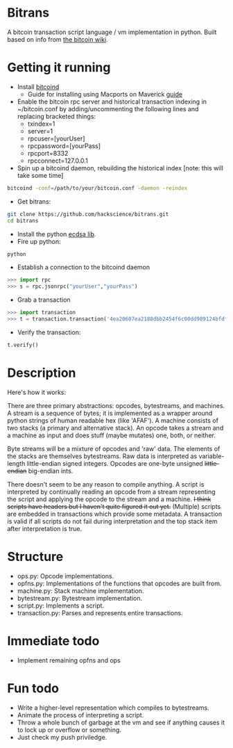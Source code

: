 * Bitrans
  A bitcoin transaction script language / vm implementation in python.
  Built based on info from [[https://en.bitcoin.it/wiki/Script][the bitcoin wiki]].
  
* Getting it running
  - Install [[https://en.bitcoin.it/wiki/Bitcoind][bitcoind]]
     - Guide for installing using Macports on Maverick [[][guide]]
  - Enable the bitcoin rpc server and historical transaction indexing in ~/bitcoin.conf by
     adding/uncommenting the following lines and replacing bracketed
     things:
     - txindex=1
     - server=1
     - rpcuser=[yourUser]
     - rpcpassword=[yourPass]
     - rpcport=8332
     - rpcconnect=127.0.0.1
  - Spin up a bitcoind daemon, rebuilding the historical index [note: this will take some time]
#+begin_src sh
bitcoind -conf=/path/to/your/bitcoin.conf -daemon -reindex
#+end_src
  - Get bitrans:
#+begin_src sh
git clone https://github.com/hackscience/bitrans.git
cd bitrans
#+end_src     
  - Install the python [[https://pypi.python.org/pypi/ecdsa][ecdsa lib]].
  - Fire up python:
#+begin_src sh
python
#+end_src
  - Establish a connection to the bitcoind daemon
#+begin_src py
>>> import rpc
>>> s = rpc.jsonrpc("yourUser","yourPass")
#+end_src
  - Grab a transaction
#+begin_src py
>>> import transaction
>>> t = transaction.transaction('4ea20607ea2188dbb2454f6c00dd989124bfdf51d6e524a73df36688c35ff48e',s)
#+end_src
  - Verify the transaction:
#+begin_src py
t.verify()
#+end_src

* Description
  Here's how it works:

  There are three primary abstractions: opcodes, bytestreams, and
  machines.  A stream is a sequence of bytes; it is implemented as a
  wrapper around python strings of human readable hex (like 'AFAF').
  A machine consists of two stacks (a primary and alternative stack).
  An opcode takes a stream and a machine as input and does stuff
  (maybe mutates) one, both, or neither.

  Byte streams will be a mixture of opcodes and 'raw' data.  The
  elements of the stacks are themselves bytestreams.  Raw data is
  interpreted as variable-length little-endian signed integers.
  Opcodes are one-byte unsigned +little-endian+ big-endian ints.
  
  There doesn't seem to be any reason to compile anything.  A script
  is interpreted by continually reading an opcode from a stream
  representing the script and applying the opcode to the stream and a
  machine.  +I think scripts have headers but I haven't quite figured
  it out yet.+ (Multiple) scripts are embedded in transactions which
  provide some metadata.  A transaction is valid if all scripts do not
  fail during interpretation and the top stack item after
  interpretation is true.

* Structure
  + ops.py: Opcode implementations.
  + opfns.py: Implementations of the functions that opcodes are built from.
  + machine.py: Stack machine implementation.
  + bytestream.py: Bytestream implementation.
  + script.py: Implements a script.
  + transaction.py: Parses and represents entire transactions.

* Immediate todo
  + Implement remaining opfns and ops

* Fun todo
  + Write a higher-level representation which compiles to bytestreams.
  + Animate the process of interpreting a script.
  + Throw a whole bunch of garbage at the vm and see if anything
    causes it to lock up or overflow or something.
  + Just check my push priviledge. 



  
